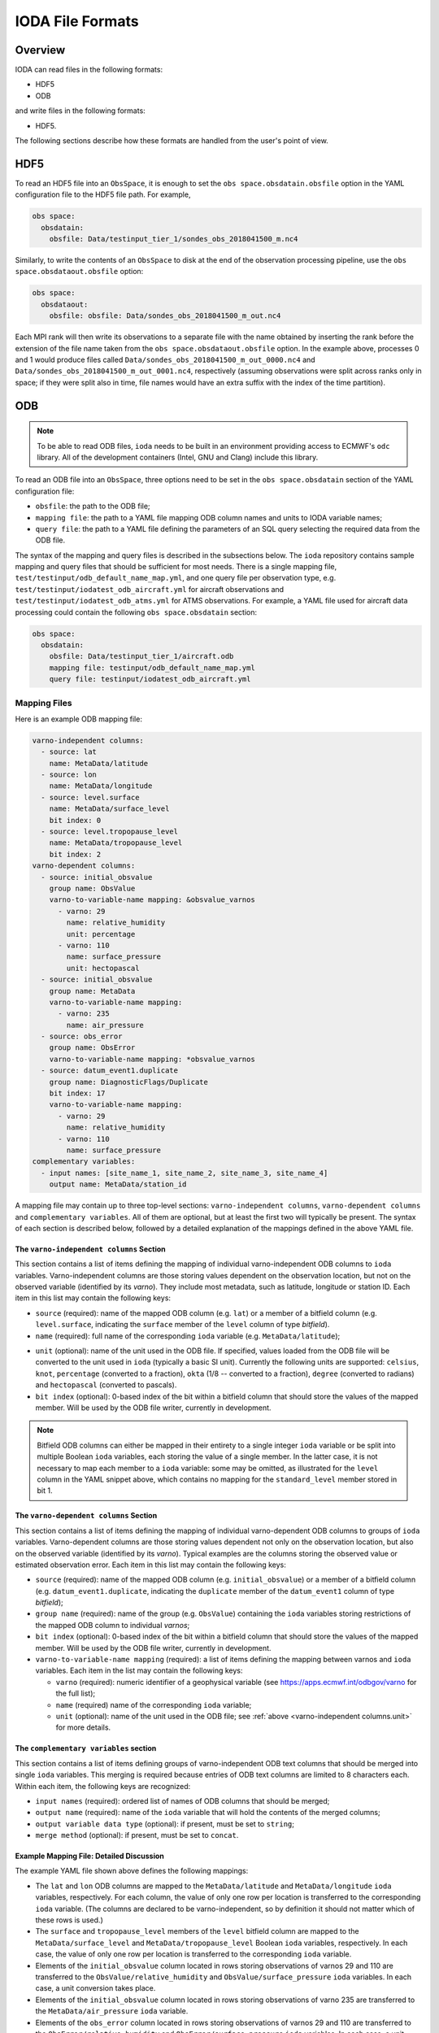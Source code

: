 .. _top-ioda-file-formats:

IODA File Formats
=================

Overview
--------

IODA can read files in the following formats:

* HDF5
* ODB

and write files in the following formats:

* HDF5.

The following sections describe how these formats are handled from the user's point of view.

HDF5
----

To read an HDF5 file into an ``ObsSpace``, it is enough to set the ``obs space.obsdatain.obsfile`` option in the YAML configuration file to the HDF5 file path. For example,

.. code-block:: YAML

    obs space:
      obsdatain:
        obsfile: Data/testinput_tier_1/sondes_obs_2018041500_m.nc4

Similarly, to write the contents of an ``ObsSpace`` to disk at the end of the observation processing pipeline, use the ``obs space.obsdataout.obsfile`` option:

.. code-block:: YAML

    obs space:
      obsdataout:
        obsfile: obsfile: Data/sondes_obs_2018041500_m_out.nc4

Each MPI rank will then write its observations to a separate file with the name obtained by inserting the rank before the extension of the file name taken from the ``obs space.obsdataout.obsfile`` option. In the example above, processes 0 and 1 would produce files called ``Data/sondes_obs_2018041500_m_out_0000.nc4`` and ``Data/sondes_obs_2018041500_m_out_0001.nc4``, respectively (assuming observations were split across ranks only in space; if they were split also in time, file names would have an extra suffix with the index of the time partition).

ODB
---

.. note::

   To be able to read ODB files, ``ioda`` needs to be built in an environment providing access to ECMWF's ``odc`` library. All of the development containers (Intel, GNU and Clang) include this library.

To read an ODB file into an ``ObsSpace``, three options need to be set in the ``obs space.obsdatain`` section of the YAML configuration file:

* ``obsfile``: the path to the ODB file;
* ``mapping file``: the path to a YAML file mapping ODB column names and units to IODA variable names;
* ``query file``: the path to a YAML file defining the parameters of an SQL query selecting the required data from the ODB file.

The syntax of the mapping and query files is described in the subsections below. The ``ioda`` repository contains sample mapping and query files that should be sufficient for most needs. There is a single mapping file, ``test/testinput/odb_default_name_map.yml``, and one query file per observation type, e.g. ``test/testinput/iodatest_odb_aircraft.yml`` for aircraft observations and ``test/testinput/iodatest_odb_atms.yml`` for ATMS observations. For example, a YAML file used for aircraft data processing could contain the following ``obs space.obsdatain`` section:

.. code-block:: YAML

    obs space:
      obsdatain:
        obsfile: Data/testinput_tier_1/aircraft.odb
        mapping file: testinput/odb_default_name_map.yml
        query file: testinput/iodatest_odb_aircraft.yml

Mapping Files
"""""""""""""

Here is an example ODB mapping file:

.. code-block:: YAML

    varno-independent columns:
      - source: lat
        name: MetaData/latitude
      - source: lon
        name: MetaData/longitude
      - source: level.surface
        name: MetaData/surface_level
        bit index: 0
      - source: level.tropopause_level
        name: MetaData/tropopause_level
        bit index: 2
    varno-dependent columns:
      - source: initial_obsvalue
        group name: ObsValue
        varno-to-variable-name mapping: &obsvalue_varnos
          - varno: 29
            name: relative_humidity
            unit: percentage
          - varno: 110
            name: surface_pressure
            unit: hectopascal
      - source: initial_obsvalue
        group name: MetaData
        varno-to-variable-name mapping:
          - varno: 235
            name: air_pressure
      - source: obs_error
        group name: ObsError
        varno-to-variable-name mapping: *obsvalue_varnos
      - source: datum_event1.duplicate
        group name: DiagnosticFlags/Duplicate
        bit index: 17
        varno-to-variable-name mapping:
          - varno: 29
            name: relative_humidity
          - varno: 110
            name: surface_pressure
    complementary variables:
      - input names: [site_name_1, site_name_2, site_name_3, site_name_4]
        output name: MetaData/station_id

A mapping file may contain up to three top-level sections: ``varno-independent columns``, ``varno-dependent columns`` and ``complementary variables``. All of them are optional, but at least the first two will typically be present. The syntax of each section is described below, followed by a detailed explanation of the mappings defined in the above YAML file.

The ``varno-independent columns`` Section
.........................................

This section contains a list of items defining the mapping of individual varno-independent ODB columns to ``ioda`` variables. Varno-independent columns are those storing values dependent on the observation location, but not on the observed variable (identified by its *varno*). They include most metadata, such as latitude, longitude or station ID. Each item in this list may contain the following keys:

* ``source`` (required): name of the mapped ODB column (e.g. ``lat``) or a member of a bitfield column (e.g. ``level.surface``, indicating the ``surface`` member of the ``level`` column of type *bitfield*).

* ``name`` (required): full name of the corresponding ``ioda`` variable (e.g. ``MetaData/latitude``);

.. _varno-independent columns.unit:

* ``unit`` (optional): name of the unit used in the ODB file. If specified, values loaded from the ODB file will be converted to the unit used in ``ioda`` (typically a basic SI unit). Currently the following units are supported: ``celsius``, ``knot``, ``percentage`` (converted to a fraction), ``okta`` (1/8 -- converted to a fraction), ``degree`` (converted to radians) and ``hectopascal`` (converted to pascals).

* ``bit index`` (optional): 0-based index of the bit within a bitfield column that should store the values of the mapped member. Will be used by the ODB file writer, currently in development.

.. note::

   Bitfield ODB columns can either be mapped in their entirety to a single integer ``ioda`` variable  or be split into multiple Boolean ``ioda`` variables, each storing the value of a single member. In the latter case, it is not necessary to map each member to a ``ioda`` variable: some may be omitted, as illustrated for the ``level`` column in the YAML snippet above, which contains no mapping for the ``standard_level`` member stored in bit 1.

The ``varno-dependent columns`` Section
.......................................

This section contains a list of items defining the mapping of individual varno-dependent ODB columns to groups of ``ioda`` variables. Varno-dependent columns are those storing values dependent not only on the observation location, but also on the observed variable (identified by its *varno*). Typical examples are the columns storing the observed value or estimated observation error. Each item in this list may contain the following keys:

* ``source`` (required): name of the mapped ODB column (e.g. ``initial_obsvalue``) or a member of a bitfield column (e.g. ``datum_event1.duplicate``, indicating the ``duplicate`` member of the ``datum_event1`` column of type *bitfield*);

* ``group name`` (required): name of the group (e.g. ``ObsValue``) containing the ``ioda`` variables storing restrictions of the mapped ODB column to individual *varnos*;

* ``bit index`` (optional): 0-based index of the bit within a bitfield column that should store the values of the mapped member. Will be used by the ODB file writer, currently in development.

* ``varno-to-variable-name mapping`` (required): a list of items defining the mapping between varnos and ``ioda`` variables. Each item in the list may contain the following keys:

  - ``varno`` (required): numeric identifier of a geophysical variable (see https://apps.ecmwf.int/odbgov/varno for the full list);

  - ``name`` (required) name of the corresponding ``ioda`` variable;

  - ``unit`` (optional): name of the unit used in the ODB file; see :ref:`above <varno-independent columns.unit>` for more details.

The ``complementary variables`` section
............................................

This section contains a list of items defining groups of varno-independent ODB text columns that should be merged into single ``ioda`` variables. This merging is required because entries of ODB text columns are limited to 8 characters each. Within each item, the following keys are recognized:

* ``input names`` (required): ordered list of names of ODB columns that should be merged;
* ``output name`` (required): name of the ``ioda`` variable that will hold the contents of the merged columns;
* ``output variable data type`` (optional): if present, must be set to ``string``;
* ``merge method`` (optional): if present, must be set to ``concat``.

Example Mapping File: Detailed Discussion
.........................................

The example YAML file shown above defines the following mappings:

* The ``lat`` and ``lon`` ODB columns are mapped to the ``MetaData/latitude`` and ``MetaData/longitude`` ``ioda`` variables, respectively. For each column, the value of only one row per location is transferred to the corresponding ``ioda`` variable. (The columns are declared to be varno-independent, so by definition it should not matter which of these rows is used.)

* The ``surface`` and ``tropopause_level`` members of the ``level`` bitfield column are mapped to the ``MetaData/surface_level`` and ``MetaData/tropopause_level`` Boolean ``ioda`` variables, respectively. In each case, the value of only one row per location is transferred to the corresponding ``ioda`` variable.

* Elements of the ``initial_obsvalue`` column located in rows storing observations of varnos 29 and 110 are transferred to the ``ObsValue/relative_humidity`` and ``ObsValue/surface_pressure`` ``ioda`` variables. In each case, a unit conversion takes place.

* Elements of the ``initial_obsvalue`` column located in rows storing observations of varno 235 are transferred to the ``MetaData/air_pressure`` ``ioda`` variable.

* Elements of the ``obs_error`` column located in rows storing observations of varnos 29 and 110 are transferred to the ``ObsError/relative_humidity`` and ``ObsError/surface_pressure`` ``ioda`` variables. In each case, a unit conversion takes place.

* Elements of the ``duplicate`` member of the ``datum_event1`` bitfield column located in rows storing observations of varnos 29 and 110 are transferred to the ``DiagnosticFlags/Duplicate/relative_humidity`` and ``DiagnosticFlags/Duplicate/surface_pressure`` Boolean ``ioda`` variables.

* Strings from the ``site_name_1``, ``site_name_2``, ``site_name_3`` and ``site_name_4`` columns are concatenated and transferred to the ``MetaData/station_id`` ``ioda`` variable. Only one row per location is kept.

.. note::

   Certain variables are handled in a special way.  Columns for date and time (``date``, ``time``, ``receipt_date``, ``receipt_time``) are not specified in the mapping file; instead they are converted into the string date/time representations used by ``ioda`` and stored in ``ioda`` variables ``MetaData/datetime`` and ``MetaData/receiptdatetime``.  They still need to be provided in the ``variables`` list in the query file.

Query files
"""""""""""

The following ODB query file

.. code-block:: YAML

    variables:
    - name: date
    - name: time
    - name: receipt_date
    - name: receipt_time
    - name: lat
    - name: lon
    - name: flight_phase
    - name: level.surface_level
    - name: initial_obsvalue
    where:
      varno: [2,111,112]

corresponds to the following SQL query:

.. code-block:: SQL

    SELECT date, time, receipt_date, receipt_time, lat, lon, flight_phase, initial_obsvalue, level.surface_level
    FROM <ODB file name> 
    WHERE (varno = 2 OR varno = 111 OR varno = 112);

This is the query used to retrieve data from the input ODB file. The names of the specified columns are converted to ``ioda`` variable names when the ObsSpace object is constructed.

In general, a query file must contain a ``where`` section with the ``varno`` key set to the list of identifiers of the geophysical variables of interest (see https://apps.ecmwf.int/odbgov/varno for the full list). In addition, it can contain an optional ``variables`` list; the ``name`` key in each item in this list is the name of a column or a bitfield column member to be retrieved from the ODB file. If the mapping file defines mappings for individual members of a bitfield column and the ``variables`` list contains just the name of this column (rather than names of specific members), all members for which mappings exist are retrieved. Finally, an optional ``ignored names`` key can be set to a list of names of ODB columns that should not be mapped to ``ioda`` variables according to the rules defined in the mapping file even if they are loaded from the ODB file for other reasons. By default, this applies to the following columns: ``date``, ``time``, ``receipt_date``, ``receipt_time``, ``entryno``, ``seqno``, ``varno``, ``vertco_type`` and ``ops_obsgroup``.
